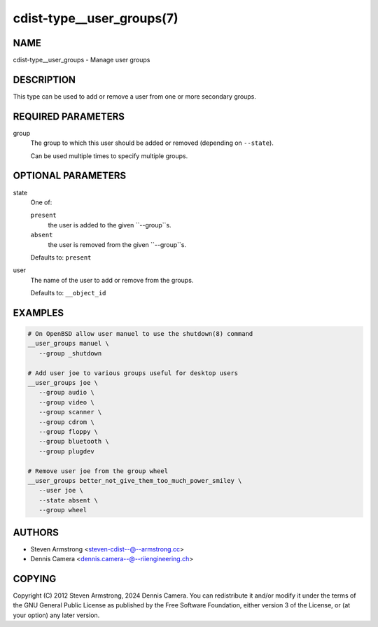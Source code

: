 cdist-type__user_groups(7)
==========================

NAME
----
cdist-type__user_groups - Manage user groups


DESCRIPTION
-----------
This type can be used to add or remove a user from one or more
secondary groups.


REQUIRED PARAMETERS
-------------------
group
   The group to which this user should be added or removed (depending
   on ``--state``).

   Can be used multiple times to specify multiple groups.


OPTIONAL PARAMETERS
-------------------
state
   One of:

   ``present``
      the user is added to the given ``--group``s.
   ``absent``
      the user is removed from the given ``--group``s.

   Defaults to: ``present``
user
   The name of the user to add or remove from the groups.

   Defaults to: ``__object_id``


EXAMPLES
--------

.. code-block:: sh

   # On OpenBSD allow user manuel to use the shutdown(8) command
   __user_groups manuel \
      --group _shutdown

   # Add user joe to various groups useful for desktop users
   __user_groups joe \
      --group audio \
      --group video \
      --group scanner \
      --group cdrom \
      --group floppy \
      --group bluetooth \
      --group plugdev

   # Remove user joe from the group wheel
   __user_groups better_not_give_them_too_much_power_smiley \
      --user joe \
      --state absent \
      --group wheel


AUTHORS
-------
* Steven Armstrong <steven-cdist--@--armstrong.cc>
* Dennis Camera <dennis.camera--@--riiengineering.ch>


COPYING
-------
Copyright \(C) 2012 Steven Armstrong, 2024 Dennis Camera.
You can redistribute it and/or modify it under the terms of the GNU General
Public License as published by the Free Software Foundation, either version 3 of
the License, or (at your option) any later version.
